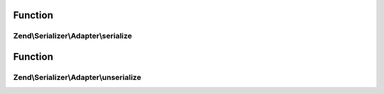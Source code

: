 .. Serializer/Adapter/AdapterInterface.php generated using docpx on 01/30/13 03:02pm


Function
********

Zend\\Serializer\\Adapter\\serialize
====================================

.. function:: Zend\Serializer\Adapter\serialize()


    Generates a storable representation of a value.

    :param mixed: Data to serialize

    :rtype: string 

    :throws: \Zend\Serializer\Exception\ExceptionInterface 



Function
********

Zend\\Serializer\\Adapter\\unserialize
======================================

.. function:: Zend\Serializer\Adapter\unserialize()


    Creates a PHP value from a stored representation.

    :param string: Serialized string

    :rtype: mixed 

    :throws: \Zend\Serializer\Exception\ExceptionInterface 



